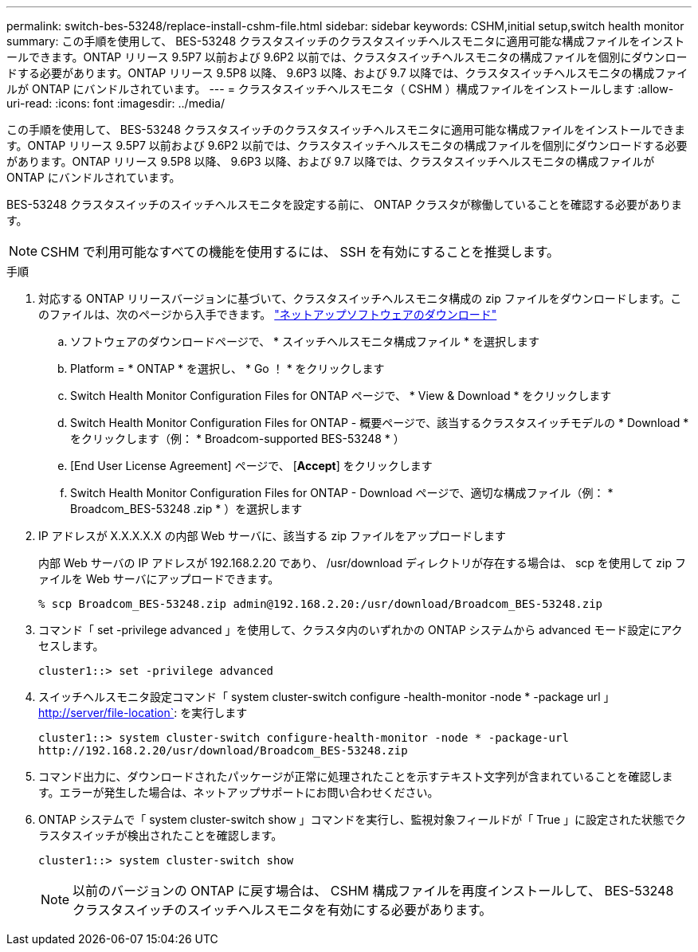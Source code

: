 ---
permalink: switch-bes-53248/replace-install-cshm-file.html 
sidebar: sidebar 
keywords: CSHM,initial setup,switch health monitor 
summary: この手順を使用して、 BES-53248 クラスタスイッチのクラスタスイッチヘルスモニタに適用可能な構成ファイルをインストールできます。ONTAP リリース 9.5P7 以前および 9.6P2 以前では、クラスタスイッチヘルスモニタの構成ファイルを個別にダウンロードする必要があります。ONTAP リリース 9.5P8 以降、 9.6P3 以降、および 9.7 以降では、クラスタスイッチヘルスモニタの構成ファイルが ONTAP にバンドルされています。 
---
= クラスタスイッチヘルスモニタ（ CSHM ）構成ファイルをインストールします
:allow-uri-read: 
:icons: font
:imagesdir: ../media/


[role="lead"]
この手順を使用して、 BES-53248 クラスタスイッチのクラスタスイッチヘルスモニタに適用可能な構成ファイルをインストールできます。ONTAP リリース 9.5P7 以前および 9.6P2 以前では、クラスタスイッチヘルスモニタの構成ファイルを個別にダウンロードする必要があります。ONTAP リリース 9.5P8 以降、 9.6P3 以降、および 9.7 以降では、クラスタスイッチヘルスモニタの構成ファイルが ONTAP にバンドルされています。

BES-53248 クラスタスイッチのスイッチヘルスモニタを設定する前に、 ONTAP クラスタが稼働していることを確認する必要があります。


NOTE: CSHM で利用可能なすべての機能を使用するには、 SSH を有効にすることを推奨します。

.手順
. 対応する ONTAP リリースバージョンに基づいて、クラスタスイッチヘルスモニタ構成の zip ファイルをダウンロードします。このファイルは、次のページから入手できます。 https://mysupport.netapp.com/NOW/cgi-bin/software/["ネットアップソフトウェアのダウンロード"^]
+
.. ソフトウェアのダウンロードページで、 * スイッチヘルスモニタ構成ファイル * を選択します
.. Platform = * ONTAP * を選択し、 * Go ！ * をクリックします
.. Switch Health Monitor Configuration Files for ONTAP ページで、 * View & Download * をクリックします
.. Switch Health Monitor Configuration Files for ONTAP - 概要ページで、該当するクラスタスイッチモデルの * Download * をクリックします（例： * Broadcom-supported BES-53248 * ）
.. [End User License Agreement] ページで、 [*Accept*] をクリックします
.. Switch Health Monitor Configuration Files for ONTAP - Download ページで、適切な構成ファイル（例： * Broadcom_BES-53248 .zip * ）を選択します


. IP アドレスが X.X.X.X.X の内部 Web サーバに、該当する zip ファイルをアップロードします
+
内部 Web サーバの IP アドレスが 192.168.2.20 であり、 /usr/download ディレクトリが存在する場合は、 scp を使用して zip ファイルを Web サーバにアップロードできます。

+
[listing]
----
% scp Broadcom_BES-53248.zip admin@192.168.2.20:/usr/download/Broadcom_BES-53248.zip
----
. コマンド「 set -privilege advanced 」を使用して、クラスタ内のいずれかの ONTAP システムから advanced モード設定にアクセスします。
+
[listing]
----
cluster1::> set -privilege advanced
----
. スイッチヘルスモニタ設定コマンド「 system cluster-switch configure -health-monitor -node * -package url 」 http://server/file-location`: を実行します
+
[listing]
----
cluster1::> system cluster-switch configure-health-monitor -node * -package-url
http://192.168.2.20/usr/download/Broadcom_BES-53248.zip
----
. コマンド出力に、ダウンロードされたパッケージが正常に処理されたことを示すテキスト文字列が含まれていることを確認します。エラーが発生した場合は、ネットアップサポートにお問い合わせください。
. ONTAP システムで「 system cluster-switch show 」コマンドを実行し、監視対象フィールドが「 True 」に設定された状態でクラスタスイッチが検出されたことを確認します。
+
[listing]
----
cluster1::> system cluster-switch show
----
+

NOTE: 以前のバージョンの ONTAP に戻す場合は、 CSHM 構成ファイルを再度インストールして、 BES-53248 クラスタスイッチのスイッチヘルスモニタを有効にする必要があります。


